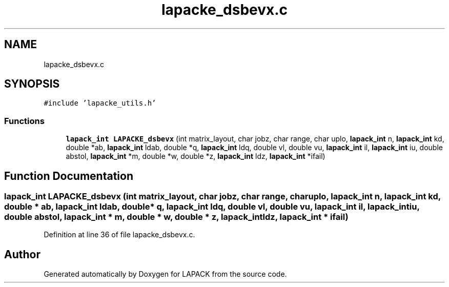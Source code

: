 .TH "lapacke_dsbevx.c" 3 "Tue Nov 14 2017" "Version 3.8.0" "LAPACK" \" -*- nroff -*-
.ad l
.nh
.SH NAME
lapacke_dsbevx.c
.SH SYNOPSIS
.br
.PP
\fC#include 'lapacke_utils\&.h'\fP
.br

.SS "Functions"

.in +1c
.ti -1c
.RI "\fBlapack_int\fP \fBLAPACKE_dsbevx\fP (int matrix_layout, char jobz, char range, char uplo, \fBlapack_int\fP n, \fBlapack_int\fP kd, double *ab, \fBlapack_int\fP ldab, double *q, \fBlapack_int\fP ldq, double vl, double vu, \fBlapack_int\fP il, \fBlapack_int\fP iu, double abstol, \fBlapack_int\fP *m, double *w, double *z, \fBlapack_int\fP ldz, \fBlapack_int\fP *ifail)"
.br
.in -1c
.SH "Function Documentation"
.PP 
.SS "\fBlapack_int\fP LAPACKE_dsbevx (int matrix_layout, char jobz, char range, char uplo, \fBlapack_int\fP n, \fBlapack_int\fP kd, double * ab, \fBlapack_int\fP ldab, double * q, \fBlapack_int\fP ldq, double vl, double vu, \fBlapack_int\fP il, \fBlapack_int\fP iu, double abstol, \fBlapack_int\fP * m, double * w, double * z, \fBlapack_int\fP ldz, \fBlapack_int\fP * ifail)"

.PP
Definition at line 36 of file lapacke_dsbevx\&.c\&.
.SH "Author"
.PP 
Generated automatically by Doxygen for LAPACK from the source code\&.
